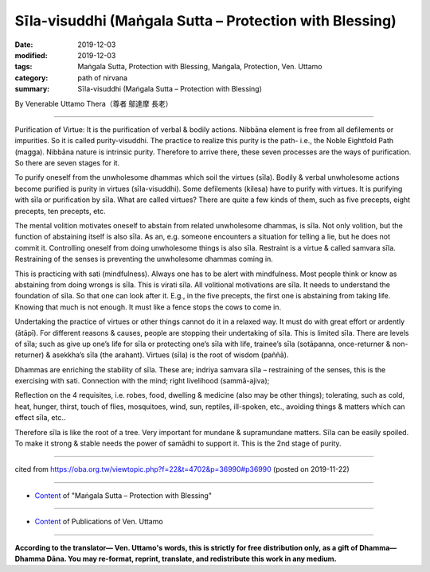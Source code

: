 ===============================================================================
Sīla-visuddhi (Maṅgala Sutta – Protection with Blessing)
===============================================================================

:date: 2019-12-03
:modified: 2019-12-03
:tags: Maṅgala Sutta, Protection with Blessing, Maṅgala, Protection, Ven. Uttamo
:category: path of nirvana
:summary: Sīla-visuddhi (Maṅgala Sutta – Protection with Blessing)

By Venerable Uttamo Thera（尊者 鄔達摩 長老）

------

Purification of Virtue: It is the purification of verbal & bodily actions.
Nibbāna element is free from all defilements or impurities. So it is called purity-visuddhi. The practice to realize this purity is the path- i.e., the Noble Eightfold Path (magga). Nibbāna nature is intrinsic purity. Therefore to arrive there, these seven processes are the ways of purification. So there are seven stages for it.

To purify oneself from the unwholesome dhammas which soil the virtues (sīla). Bodily & verbal unwholesome actions become purified is purity in virtues (sīla-visuddhi). Some defilements (kilesa) have to purify with virtues. It is purifying with sīla or purification by sīla. What are called virtues? There are quite a few kinds of them, such as five precepts, eight precepts, ten precepts, etc.

The mental volition motivates oneself to abstain from related unwholesome dhammas, is sīla. Not only volition, but the function of abstaining itself is also sīla. As an, e.g. someone encounters a situation for telling a lie, but he does not commit it. Controlling oneself from doing unwholesome things is also sīla. Restraint is a virtue & called samvara sīla. Restraining of the senses is preventing the unwholesome dhammas coming in.

This is practicing with sati (mindfulness). Always one has to be alert with mindfulness. Most people think or know as abstaining from doing wrongs is sīla. This is virati sīla. All volitional motivations are sīla. It needs to understand the foundation of sīla. So that one can look after it. E.g., in the five precepts, the first one is abstaining from taking life. Knowing that much is not enough. It must like a fence stops the cows to come in.

Undertaking the practice of virtues or other things cannot do it in a relaxed way. It must do with great effort or ardently (ātāpī). For different reasons & causes, people are stopping their undertaking of sīla. This is limited sīla. There are levels of sīla; such as give up one’s life for sīla or protecting one’s sīla with life, trainee’s sīla (sotāpanna, once-returner & non-returner) & asekkha’s sīla (the arahant). Virtues (sīla) is the root of wisdom (paññā).

Dhammas are enriching the stability of sīla. These are; indriya samvara sīla – restraining of the senses, this is the exercising with sati. Connection with the mind; right livelihood (sammā-ajiva);

Reflection on the 4 requisites, i.e. robes, food, dwelling & medicine (also may be other things); tolerating, such as cold, heat, hunger, thirst, touch of flies, mosquitoes, wind, sun, reptiles, ill-spoken, etc., avoiding things & matters which can effect sīla, etc..

Therefore sīla is like the root of a tree. Very important for mundane & supramundane matters. Sīla can be easily spoiled. To make it strong & stable needs the power of samādhi to support it. This is the 2nd stage of purity.

------

cited from https://oba.org.tw/viewtopic.php?f=22&t=4702&p=36990#p36990 (posted on 2019-11-22)

------

- `Content <{filename}content-of-protection-with-blessings%zh.rst>`__ of "Maṅgala Sutta – Protection with Blessing"

------

- `Content <{filename}../publication-of-ven-uttamo%zh.rst>`__ of Publications of Ven. Uttamo

------

**According to the translator— Ven. Uttamo's words, this is strictly for free distribution only, as a gift of Dhamma—Dhamma Dāna. You may re-format, reprint, translate, and redistribute this work in any medium.**

..
  2019-12-03  create rst